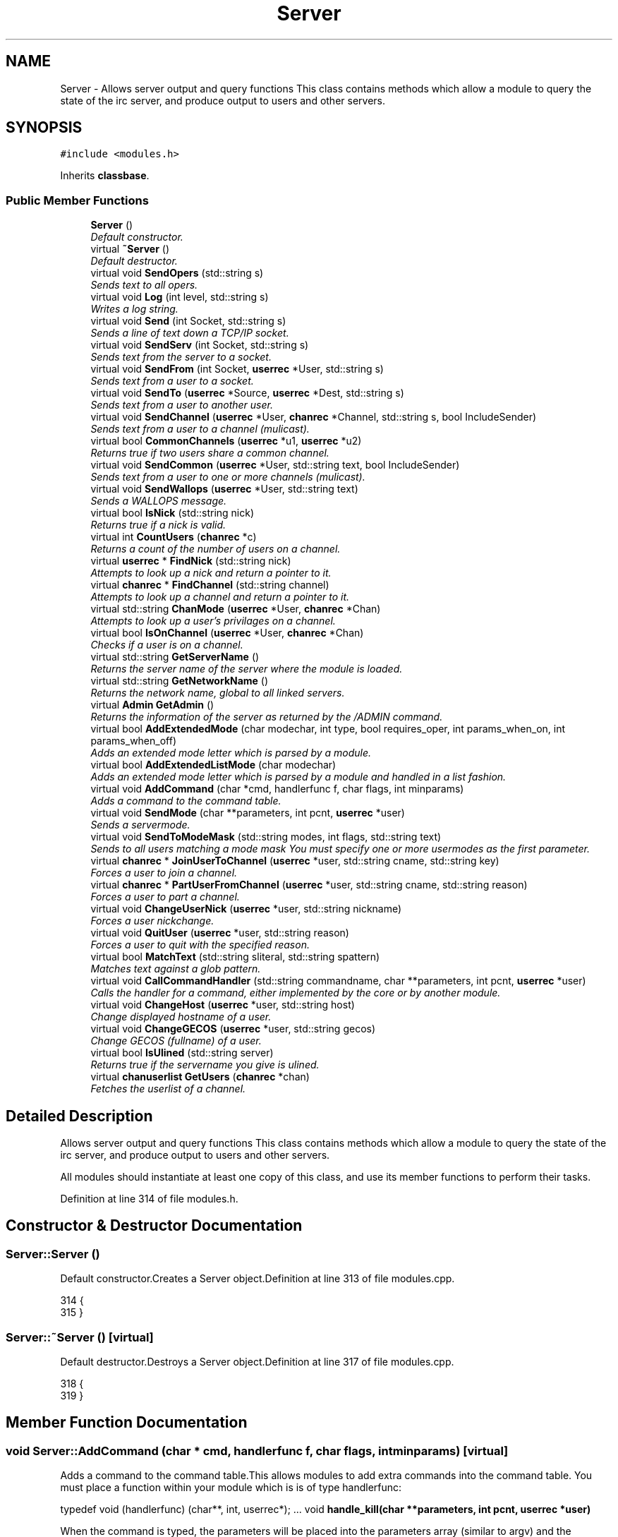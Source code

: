 .TH "Server" 3 "2 May 2004" "InspIRCd" \" -*- nroff -*-
.ad l
.nh
.SH NAME
Server \- Allows server output and query functions This class contains methods which allow a module to query the state of the irc server, and produce output to users and other servers. 

.PP
.SH SYNOPSIS
.br
.PP
\fC#include <modules.h>\fP
.PP
Inherits \fBclassbase\fP.
.PP
.SS "Public Member Functions"

.in +1c
.ti -1c
.RI "\fBServer\fP ()"
.br
.RI "\fIDefault constructor.\fP"
.ti -1c
.RI "virtual \fB~Server\fP ()"
.br
.RI "\fIDefault destructor.\fP"
.ti -1c
.RI "virtual void \fBSendOpers\fP (std::string s)"
.br
.RI "\fISends text to all opers.\fP"
.ti -1c
.RI "virtual void \fBLog\fP (int level, std::string s)"
.br
.RI "\fIWrites a log string.\fP"
.ti -1c
.RI "virtual void \fBSend\fP (int Socket, std::string s)"
.br
.RI "\fISends a line of text down a TCP/IP socket.\fP"
.ti -1c
.RI "virtual void \fBSendServ\fP (int Socket, std::string s)"
.br
.RI "\fISends text from the server to a socket.\fP"
.ti -1c
.RI "virtual void \fBSendFrom\fP (int Socket, \fBuserrec\fP *User, std::string s)"
.br
.RI "\fISends text from a user to a socket.\fP"
.ti -1c
.RI "virtual void \fBSendTo\fP (\fBuserrec\fP *Source, \fBuserrec\fP *Dest, std::string s)"
.br
.RI "\fISends text from a user to another user.\fP"
.ti -1c
.RI "virtual void \fBSendChannel\fP (\fBuserrec\fP *User, \fBchanrec\fP *Channel, std::string s, bool IncludeSender)"
.br
.RI "\fISends text from a user to a channel (mulicast).\fP"
.ti -1c
.RI "virtual bool \fBCommonChannels\fP (\fBuserrec\fP *u1, \fBuserrec\fP *u2)"
.br
.RI "\fIReturns true if two users share a common channel.\fP"
.ti -1c
.RI "virtual void \fBSendCommon\fP (\fBuserrec\fP *User, std::string text, bool IncludeSender)"
.br
.RI "\fISends text from a user to one or more channels (mulicast).\fP"
.ti -1c
.RI "virtual void \fBSendWallops\fP (\fBuserrec\fP *User, std::string text)"
.br
.RI "\fISends a WALLOPS message.\fP"
.ti -1c
.RI "virtual bool \fBIsNick\fP (std::string nick)"
.br
.RI "\fIReturns true if a nick is valid.\fP"
.ti -1c
.RI "virtual int \fBCountUsers\fP (\fBchanrec\fP *c)"
.br
.RI "\fIReturns a count of the number of users on a channel.\fP"
.ti -1c
.RI "virtual \fBuserrec\fP * \fBFindNick\fP (std::string nick)"
.br
.RI "\fIAttempts to look up a nick and return a pointer to it.\fP"
.ti -1c
.RI "virtual \fBchanrec\fP * \fBFindChannel\fP (std::string channel)"
.br
.RI "\fIAttempts to look up a channel and return a pointer to it.\fP"
.ti -1c
.RI "virtual std::string \fBChanMode\fP (\fBuserrec\fP *User, \fBchanrec\fP *Chan)"
.br
.RI "\fIAttempts to look up a user's privilages on a channel.\fP"
.ti -1c
.RI "virtual bool \fBIsOnChannel\fP (\fBuserrec\fP *User, \fBchanrec\fP *Chan)"
.br
.RI "\fIChecks if a user is on a channel.\fP"
.ti -1c
.RI "virtual std::string \fBGetServerName\fP ()"
.br
.RI "\fIReturns the server name of the server where the module is loaded.\fP"
.ti -1c
.RI "virtual std::string \fBGetNetworkName\fP ()"
.br
.RI "\fIReturns the network name, global to all linked servers.\fP"
.ti -1c
.RI "virtual \fBAdmin\fP \fBGetAdmin\fP ()"
.br
.RI "\fIReturns the information of the server as returned by the /ADMIN command.\fP"
.ti -1c
.RI "virtual bool \fBAddExtendedMode\fP (char modechar, int type, bool requires_oper, int params_when_on, int params_when_off)"
.br
.RI "\fIAdds an extended mode letter which is parsed by a module.\fP"
.ti -1c
.RI "virtual bool \fBAddExtendedListMode\fP (char modechar)"
.br
.RI "\fIAdds an extended mode letter which is parsed by a module and handled in a list fashion.\fP"
.ti -1c
.RI "virtual void \fBAddCommand\fP (char *cmd, handlerfunc f, char flags, int minparams)"
.br
.RI "\fIAdds a command to the command table.\fP"
.ti -1c
.RI "virtual void \fBSendMode\fP (char **parameters, int pcnt, \fBuserrec\fP *user)"
.br
.RI "\fISends a servermode.\fP"
.ti -1c
.RI "virtual void \fBSendToModeMask\fP (std::string modes, int flags, std::string text)"
.br
.RI "\fISends to all users matching a mode mask You must specify one or more usermodes as the first parameter.\fP"
.ti -1c
.RI "virtual \fBchanrec\fP * \fBJoinUserToChannel\fP (\fBuserrec\fP *user, std::string cname, std::string key)"
.br
.RI "\fIForces a user to join a channel.\fP"
.ti -1c
.RI "virtual \fBchanrec\fP * \fBPartUserFromChannel\fP (\fBuserrec\fP *user, std::string cname, std::string reason)"
.br
.RI "\fIForces a user to part a channel.\fP"
.ti -1c
.RI "virtual void \fBChangeUserNick\fP (\fBuserrec\fP *user, std::string nickname)"
.br
.RI "\fIForces a user nickchange.\fP"
.ti -1c
.RI "virtual void \fBQuitUser\fP (\fBuserrec\fP *user, std::string reason)"
.br
.RI "\fIForces a user to quit with the specified reason.\fP"
.ti -1c
.RI "virtual bool \fBMatchText\fP (std::string sliteral, std::string spattern)"
.br
.RI "\fIMatches text against a glob pattern.\fP"
.ti -1c
.RI "virtual void \fBCallCommandHandler\fP (std::string commandname, char **parameters, int pcnt, \fBuserrec\fP *user)"
.br
.RI "\fICalls the handler for a command, either implemented by the core or by another module.\fP"
.ti -1c
.RI "virtual void \fBChangeHost\fP (\fBuserrec\fP *user, std::string host)"
.br
.RI "\fIChange displayed hostname of a user.\fP"
.ti -1c
.RI "virtual void \fBChangeGECOS\fP (\fBuserrec\fP *user, std::string gecos)"
.br
.RI "\fIChange GECOS (fullname) of a user.\fP"
.ti -1c
.RI "virtual bool \fBIsUlined\fP (std::string server)"
.br
.RI "\fIReturns true if the servername you give is ulined.\fP"
.ti -1c
.RI "virtual \fBchanuserlist\fP \fBGetUsers\fP (\fBchanrec\fP *chan)"
.br
.RI "\fIFetches the userlist of a channel.\fP"
.in -1c
.SH "Detailed Description"
.PP 
Allows server output and query functions This class contains methods which allow a module to query the state of the irc server, and produce output to users and other servers.

All modules should instantiate at least one copy of this class, and use its member functions to perform their tasks. 
.PP
Definition at line 314 of file modules.h.
.SH "Constructor & Destructor Documentation"
.PP 
.SS "Server::Server ()"
.PP
Default constructor.Creates a Server object.Definition at line 313 of file modules.cpp.
.PP
.nf
314 {
315 }
.fi
.SS "Server::~Server ()\fC [virtual]\fP"
.PP
Default destructor.Destroys a Server object.Definition at line 317 of file modules.cpp.
.PP
.nf
318 {
319 }
.fi
.SH "Member Function Documentation"
.PP 
.SS "void Server::AddCommand (char * cmd, handlerfunc f, char flags, int minparams)\fC [virtual]\fP"
.PP
Adds a command to the command table.This allows modules to add extra commands into the command table. You must place a function within your module which is is of type handlerfunc:
.PP
typedef void (handlerfunc) (char**, int, userrec*); ... void \fBhandle_kill(char **parameters, int pcnt, userrec *user)\fP
.PP
When the command is typed, the parameters will be placed into the parameters array (similar to argv) and the parameter count will be placed into pcnt (similar to argv). There will never be any less parameters than the 'minparams' value you specified when creating the command. The *user parameter is the class of the user which caused the command to trigger, who will always have the flag you specified in 'flags' when creating the initial command. For example to create an oper only command create the commands with flags='o'.Definition at line 394 of file modules.cpp.
.PP
References createcommand().
.PP
.nf
395 {
396         createcommand(cmd,f,flags,minparams);
397 }
.fi
.SS "bool Server::AddExtendedListMode (char modechar)\fC [virtual]\fP"
.PP
Adds an extended mode letter which is parsed by a module and handled in a list fashion.This call is used to implement modes like +q and +a. The characteristics of these modes are as follows:
.PP
(1) They are ALWAYS on channels, not on users, therefore their type is MT_CHANNEL
.PP
(2) They always take exactly one parameter when being added or removed
.PP
(3) They can be set multiple times, usually on users in channels
.PP
(4) The mode and its parameter are NOT stored in the channels modes structure
.PP
It is down to the module handling the mode to maintain state and determine what 'items' (e.g. users, or a banlist) have the mode set on them, and process the modes at the correct times, e.g. during access checks on channels, etc. When the extended mode is triggered the OnExtendedMode method will be triggered as above. Note that the target you are given will be a channel, if for example your mode is set 'on a user' (in for example +a) you must use Server::Find to locate the user the mode is operating on. Your mode handler may return 1 to handle the mode AND tell the core to display the mode change, e.g. '+aaa one two three' in the case of the mode for 'two', or it may return -1 to 'eat' the mode change, so the above example would become '+aa one three' after processing.Definition at line 539 of file modules.cpp.
.PP
References DoAddExtendedMode(), and ModeMakeList().
.PP
.nf
540 {
541         bool res = DoAddExtendedMode(modechar,MT_CHANNEL,false,1,1);
542         if (res)
543                 ModeMakeList(modechar);
544         return res;
545 }
.fi
.SS "bool Server::AddExtendedMode (char modechar, int type, bool requires_oper, int params_when_on, int params_when_off)\fC [virtual]\fP"
.PP
Adds an extended mode letter which is parsed by a module.This allows modules to add extra mode letters, e.g. +x for hostcloak. the 'type' parameter is either MT_CHANNEL, MT_CLIENT, or MT_SERVER, to indicate wether the mode is a channel mode, a client mode, or a server mode. requires_oper is used with MT_CLIENT type modes only to indicate the mode can only be set or unset by an oper. If this is used for MT_CHANNEL type modes it is ignored. params_when_on is the number of modes to expect when the mode is turned on (for type MT_CHANNEL only), e.g. with mode +k, this would have a value of 1. the params_when_off value has a similar value to params_when_on, except it indicates the number of parameters to expect when the mode is disabled. Modes which act in a similar way to channel mode +l (e.g. require a parameter to enable, but not to disable) should use this parameter. The function returns false if the mode is unavailable, and will not attempt to allocate another character, as this will confuse users. This also means that as only one module can claim a specific mode character, the core does not need to keep track of which modules own which modes, which speeds up operation of the server. In this version, a mode can have at most one parameter, attempting to use more parameters will have undefined effects.Definition at line 519 of file modules.cpp.
.PP
References DoAddExtendedMode(), MT_CLIENT, and MT_SERVER.
.PP
.nf
520 {
521         if (type == MT_SERVER)
522         {
523                 log(DEBUG,'*** API ERROR *** Modes of type MT_SERVER are reserved for future expansion');
524                 return false;
525         }
526         if (((params_when_on>0) || (params_when_off>0)) && (type == MT_CLIENT))
527         {
528                 log(DEBUG,'*** API ERROR *** Parameters on MT_CLIENT modes are not supported');
529                 return false;
530         }
531         if ((params_when_on>1) || (params_when_off>1))
532         {
533                 log(DEBUG,'*** API ERROR *** More than one parameter for an MT_CHANNEL mode is not yet supported');
534                 return false;
535         }
536         return DoAddExtendedMode(modechar,type,requires_oper,params_when_on,params_when_off);
537 }
.fi
.SS "void Server::CallCommandHandler (std::string commandname, char ** parameters, int pcnt, \fBuserrec\fP * user)\fC [virtual]\fP"
.PP
Calls the handler for a command, either implemented by the core or by another module.You can use this function to trigger other commands in the ircd, such as PRIVMSG, JOIN, KICK etc, or even as a method of callback. By defining command names that are untypeable for users on irc (e.g. those which contain a  or 
.br
) you may use them as callback identifiers. The first parameter to this method is the name of the command handler you wish to call, e.g. PRIVMSG. This will be a command handler previously registered by the core or wih \fBAddCommand()\fP. The second parameter is an array of parameters, and the third parameter is a count of parameters in the array. If you do not pass enough parameters to meet the minimum needed by the handler, the functiom will silently ignore it. The final parameter is the user executing the command handler, used for privilage checks, etc.Definition at line 384 of file modules.cpp.
.PP
.nf
385 {
386         call_handler(commandname.c_str(),parameters,pcnt,user);
387 }
.fi
.SS "void Server::ChangeGECOS (\fBuserrec\fP * user, std::string gecos)\fC [virtual]\fP"
.PP
Change GECOS (fullname) of a user.You should always call this method to change a user's GECOS rather than writing directly to the fullname member of userrec, as any change applied via this method will be propogated to any linked servers.Definition at line 472 of file modules.cpp.
.PP
References ChangeName().
.PP
.nf
473 {
474         ChangeName(user,gecos.c_str());
475 }
.fi
.SS "void Server::ChangeHost (\fBuserrec\fP * user, std::string host)\fC [virtual]\fP"
.PP
Change displayed hostname of a user.You should always call this method to change a user's host rather than writing directly to the dhost member of userrec, as any change applied via this method will be propogated to any linked servers.Definition at line 467 of file modules.cpp.
.PP
References ChangeDisplayedHost().
.PP
.nf
468 {
469         ChangeDisplayedHost(user,host.c_str());
470 }
.fi
.SS "void Server::ChangeUserNick (\fBuserrec\fP * user, std::string nickname)\fC [virtual]\fP"
.PP
Forces a user nickchange.This command works similarly to SVSNICK, and can be used to implement Q-lines etc. If you specify an invalid nickname, the nick change will be dropped and the target user will receive the error numeric for it.Definition at line 368 of file modules.cpp.
.PP
.nf
369 {
370         force_nickchange(user,nickname.c_str());
371 }
.fi
.SS "std::string Server::ChanMode (\fBuserrec\fP * User, \fBchanrec\fP * Chan)\fC [virtual]\fP"
.PP
Attempts to look up a user's privilages on a channel.This function will return a string containing either @, , +, or an empty string, representing the user's privilages upon the channel you specify.Definition at line 492 of file modules.cpp.
.PP
References cmode().
.PP
.nf
493 {
494         return cmode(User,Chan);
495 }
.fi
.SS "bool Server::CommonChannels (\fBuserrec\fP * u1, \fBuserrec\fP * u2)\fC [virtual]\fP"
.PP
Returns true if two users share a common channel.This method is used internally by the NICK and QUIT commands, and the \fBServer::SendCommon\fP method.Definition at line 445 of file modules.cpp.
.PP
References common_channels().
.PP
.nf
446 {
447         return (common_channels(u1,u2) != 0);
448 }
.fi
.SS "int Server::CountUsers (\fBchanrec\fP * c)\fC [virtual]\fP"
.PP
Returns a count of the number of users on a channel.This will NEVER be 0, as if the chanrec exists, it will have at least one user in the channel.Definition at line 547 of file modules.cpp.
.PP
.nf
548 {
549         return usercount(c);
550 }
.fi
.SS "\fBchanrec\fP * Server::FindChannel (std::string channel)\fC [virtual]\fP"
.PP
Attempts to look up a channel and return a pointer to it.This function will return NULL if the channel does not exist.Definition at line 487 of file modules.cpp.
.PP
.nf
488 {
489         return FindChan(channel.c_str());
490 }
.fi
.SS "\fBuserrec\fP * Server::FindNick (std::string nick)\fC [virtual]\fP"
.PP
Attempts to look up a nick and return a pointer to it.This function will return NULL if the nick does not exist.Definition at line 482 of file modules.cpp.
.PP
.nf
483 {
484         return Find(nick);
485 }
.fi
.SS "\fBAdmin\fP Server::GetAdmin ()\fC [virtual]\fP"
.PP
Returns the information of the server as returned by the /ADMIN command.See the \fBAdmin\fP class for further information of the return value. The members \fBAdmin::Nick\fP, \fBAdmin::Email\fP and \fBAdmin::Name\fP contain the information for the server where the module is loaded.Definition at line 512 of file modules.cpp.
.PP
.nf
513 {
514         return Admin(getadminname(),getadminemail(),getadminnick());
515 }
.fi
.SS "std::string Server::GetNetworkName ()\fC [virtual]\fP"
.PP
Returns the network name, global to all linked servers.Definition at line 507 of file modules.cpp.
.PP
.nf
508 {
509         return getnetworkname();
510 }
.fi
.SS "std::string Server::GetServerName ()\fC [virtual]\fP"
.PP
Returns the server name of the server where the module is loaded.Definition at line 502 of file modules.cpp.
.PP
.nf
503 {
504         return getservername();
505 }
.fi
.SS "\fBchanuserlist\fP Server::GetUsers (\fBchanrec\fP * chan)\fC [virtual]\fP"
.PP
Fetches the userlist of a channel.This function must be here and not a member of userrec or chanrec due to include constraints.Definition at line 349 of file modules.cpp.
.PP
References chanuserlist, clientlist, has_channel(), and isnick().
.PP
.nf
350 {
351         chanuserlist userl;
352         userl.clear();
353         for (user_hash::const_iterator i = clientlist.begin(); i != clientlist.end(); i++)
354         {
355                 if (i->second)
356                 {
357                         if (has_channel(i->second,chan))
358                         {
359                                 if (isnick(i->second->nick))
360                                 {
361                                         userl.push_back(i->second);
362                                 }
363                         }
364                 }
365         }
366         return userl;
367 }
.fi
.SS "bool Server::IsNick (std::string nick)\fC [virtual]\fP"
.PP
Returns true if a nick is valid.Nicks for unregistered connections will return false.Definition at line 477 of file modules.cpp.
.PP
References isnick().
.PP
.nf
478 {
479         return (isnick(nick.c_str()) != 0);
480 }
.fi
.SS "bool Server::IsOnChannel (\fBuserrec\fP * User, \fBchanrec\fP * Chan)\fC [virtual]\fP"
.PP
Checks if a user is on a channel.This function will return true or false to indicate if user 'User' is on channel 'Chan'.Definition at line 497 of file modules.cpp.
.PP
References has_channel().
.PP
.nf
498 {
499         return has_channel(User,Chan);
500 }
.fi
.SS "bool Server::IsUlined (std::string server)\fC [virtual]\fP"
.PP
Returns true if the servername you give is ulined.ULined servers have extra privilages. They are allowed to change nicknames on remote servers, change modes of clients which are on remote servers and set modes of channels where there are no channel operators for that channel on the ulined server, amongst other things. Ulined server data is also broadcast across the mesh at all times as opposed to selectively messaged in the case of normal servers, as many ulined server types (such as services) do not support meshed links and must operate in this manner.Definition at line 379 of file modules.cpp.
.PP
References is_uline().
.PP
.nf
380 {
381         return is_uline(server.c_str());
382 }
.fi
.SS "\fBchanrec\fP * Server::JoinUserToChannel (\fBuserrec\fP * user, std::string cname, std::string key)\fC [virtual]\fP"
.PP
Forces a user to join a channel.This is similar to svsjoin and can be used to implement redirection, etc. On success, the return value is a valid pointer to a chanrec* of the channel the user was joined to. On failure, the result is NULL.Definition at line 339 of file modules.cpp.
.PP
.nf
340 {
341         return add_channel(user,cname.c_str(),key.c_str(),true);
342 }
.fi
.SS "void Server::Log (int level, std::string s)\fC [virtual]\fP"
.PP
Writes a log string.This method writes a line of text to the log. If the level given is lower than the level given in the configuration, this command has no effect.Definition at line 389 of file modules.cpp.
.PP
.nf
390 {
391         log(level,'%s',s.c_str());
392 }
.fi
.SS "bool Server::MatchText (std::string sliteral, std::string spattern)\fC [virtual]\fP"
.PP
Matches text against a glob pattern.Uses the ircd's internal matching function to match string against a globbing pattern, e.g. *!*@*.com Returns true if the literal successfully matches the pattern, false if otherwise.Definition at line 326 of file modules.cpp.
.PP
.nf
327 {
328         char literal[MAXBUF],pattern[MAXBUF];
329         strncpy(literal,sliteral.c_str(),MAXBUF);
330         strncpy(pattern,spattern.c_str(),MAXBUF);
331         return match(literal,pattern);
332 }
.fi
.SS "\fBchanrec\fP * Server::PartUserFromChannel (\fBuserrec\fP * user, std::string cname, std::string reason)\fC [virtual]\fP"
.PP
Forces a user to part a channel.This is similar to svspart and can be used to implement redirection, etc. Although the return value of this function is a pointer to a channel record, the returned data is undefined and should not be read or written to. This behaviour may be changed in a future version.Definition at line 344 of file modules.cpp.
.PP
.nf
345 {
346         return del_channel(user,cname.c_str(),reason.c_str(),false);
347 }
.fi
.SS "void Server::QuitUser (\fBuserrec\fP * user, std::string reason)\fC [virtual]\fP"
.PP
Forces a user to quit with the specified reason.To the user, it will appear as if they typed /QUIT themselves, except for the fact that this function may bypass the quit prefix specified in the config file.
.PP
WARNING!
.PP
Once you call this function, userrec* user will immediately become INVALID. You MUST NOT write to, or read from this pointer after calling the QuitUser method UNDER ANY CIRCUMSTANCES! The best course of action after calling this method is to immediately bail from your handler.Definition at line 373 of file modules.cpp.
.PP
References userrec::nick, and send_network_quit().
.PP
.nf
374 {
375         send_network_quit(user->nick,reason.c_str());
376         kill_link(user,reason.c_str());
377 }
.fi
.SS "void Server::Send (int Socket, std::string s)\fC [virtual]\fP"
.PP
Sends a line of text down a TCP/IP socket.This method writes a line of text to an established socket, cutting it to 510 characters plus a carriage return and linefeed if required.Definition at line 404 of file modules.cpp.
.PP
.nf
405 {
406         Write(Socket,'%s',s.c_str());
407 }
.fi
.SS "void Server::SendChannel (\fBuserrec\fP * User, \fBchanrec\fP * Channel, std::string s, bool IncludeSender)\fC [virtual]\fP"
.PP
Sends text from a user to a channel (mulicast).This method writes a line of text to a channel, with the given user's nick/ident /host combination prepended, as used in PRIVMSG etc commands (see RFC 1459). If the IncludeSender flag is set, then the text is also sent back to the user from which it originated, as seen in MODE (see RFC 1459).Definition at line 433 of file modules.cpp.
.PP
.nf
434 {
435         if (IncludeSender)
436         {
437                 WriteChannel(Channel,User,'%s',s.c_str());
438         }
439         else
440         {
441                 ChanExceptSender(Channel,User,'%s',s.c_str());
442         }
443 }
.fi
.SS "void Server::SendCommon (\fBuserrec\fP * User, std::string text, bool IncludeSender)\fC [virtual]\fP"
.PP
Sends text from a user to one or more channels (mulicast).This method writes a line of text to all users which share a common channel with a given user, with the user's nick/ident/host combination prepended, as used in PRIVMSG etc commands (see RFC 1459). If the IncludeSender flag is set, then the text is also sent back to the user from which it originated, as seen in NICK (see RFC 1459). Otherwise, it is only sent to the other recipients, as seen in QUIT.Definition at line 450 of file modules.cpp.
.PP
.nf
451 {
452         if (IncludeSender)
453         {
454                 WriteCommon(User,'%s',text.c_str());
455         }
456         else
457         {
458                 WriteCommonExcept(User,'%s',text.c_str());
459         }
460 }
.fi
.SS "void Server::SendFrom (int Socket, \fBuserrec\fP * User, std::string s)\fC [virtual]\fP"
.PP
Sends text from a user to a socket.This method writes a line of text to an established socket, with the given user's nick/ident /host combination prepended, as used in PRIVSG etc commands (see RFC 1459)Definition at line 414 of file modules.cpp.
.PP
.nf
415 {
416         WriteFrom(Socket,User,'%s',s.c_str());
417 }
.fi
.SS "void Server::SendMode (char ** parameters, int pcnt, \fBuserrec\fP * user)\fC [virtual]\fP"
.PP
Sends a servermode.you must format the parameters array with the target, modes and parameters for those modes.
.PP
For example:
.PP
char *modes[3];
.PP
modes[0] = ChannelName;
.PP
modes[1] = '+o';
.PP
modes[2] = user->nick;
.PP
Srv->SendMode(modes,3,user);
.PP
The modes will originate from the server where the command was issued, however responses (e.g. numerics) will be sent to the user you provide as the third parameter. You must be sure to get the number of parameters correct in the pcnt parameter otherwise you could leave your server in an unstable state!Definition at line 399 of file modules.cpp.
.PP
References server_mode().
.PP
.nf
400 {
401         server_mode(parameters,pcnt,user);
402 }
.fi
.SS "void Server::SendOpers (std::string s)\fC [virtual]\fP"
.PP
Sends text to all opers.This method sends a server notice to all opers with the usermode +s.Definition at line 321 of file modules.cpp.
.PP
.nf
322 {
323         WriteOpers('%s',s.c_str());
324 }
.fi
.SS "void Server::SendServ (int Socket, std::string s)\fC [virtual]\fP"
.PP
Sends text from the server to a socket.This method writes a line of text to an established socket, with the servername prepended as used by numerics (see RFC 1459)Definition at line 409 of file modules.cpp.
.PP
.nf
410 {
411         WriteServ(Socket,'%s',s.c_str());
412 }
.fi
.SS "void Server::SendTo (\fBuserrec\fP * Source, \fBuserrec\fP * Dest, std::string s)\fC [virtual]\fP"
.PP
Sends text from a user to another user.This method writes a line of text to a user, with a user's nick/ident /host combination prepended, as used in PRIVMSG etc commands (see RFC 1459) If you specify NULL as the source, then the data will originate from the local server, e.g. instead of:
.PP
:user!ident TEXT
.PP
The format will become:
.PP
:localserver TEXT
.PP
Which is useful for numerics and server notices to single users, etc.Definition at line 419 of file modules.cpp.
.PP
References connection::fd.
.PP
.nf
420 {
421         if (!Source)
422         {
423                 // if source is NULL, then the message originates from the local server
424                 Write(Dest->fd,':%s %s',this->GetServerName().c_str(),s.c_str());
425         }
426         else
427         {
428                 // otherwise it comes from the user specified
429                 WriteTo(Source,Dest,'%s',s.c_str());
430         }
431 }
.fi
.SS "void Server::SendToModeMask (std::string modes, int flags, std::string text)\fC [virtual]\fP"
.PP
Sends to all users matching a mode mask You must specify one or more usermodes as the first parameter.These can be RFC specified modes such as +i, or module provided modes, including ones provided by your own module. In the second parameter you must place a flag value which indicates wether the modes you have given will be logically ANDed or OR'ed. You may use one of either WM_AND or WM_OR. for example, if you were to use:
.PP
Serv->SendToModeMask('xi', WM_OR, 'm00');
.PP
Then the text 'm00' will be sent to all users with EITHER mode x or i. Conversely if you used WM_AND, the user must have both modes set to receive the message.Definition at line 334 of file modules.cpp.
.PP
.nf
335 {
336         WriteMode(modes.c_str(),flags,'%s',text.c_str());
337 }
.fi
.SS "void Server::SendWallops (\fBuserrec\fP * User, std::string text)\fC [virtual]\fP"
.PP
Sends a WALLOPS message.This method writes a WALLOPS message to all users with the +w flag, originating from the specified user.Definition at line 462 of file modules.cpp.
.PP
.nf
463 {
464         WriteWallOps(User,false,'%s',text.c_str());
465 }
.fi


.SH "Author"
.PP 
Generated automatically by Doxygen for InspIRCd from the source code.

